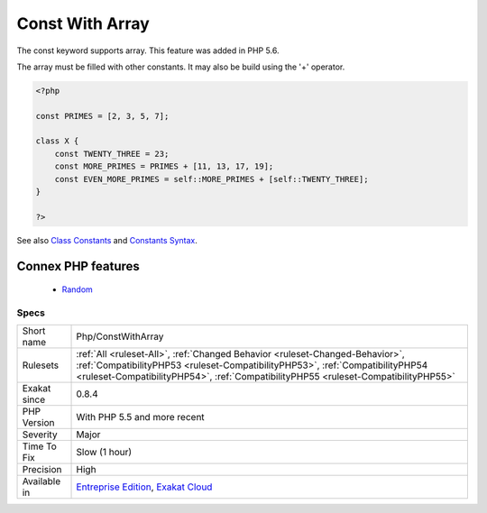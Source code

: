 .. _php-constwitharray:


.. _const-with-array:

Const With Array
++++++++++++++++

.. meta::
	:description:
		Const With Array: The const keyword supports array.
	:twitter:card: summary_large_image
	:twitter:site: @exakat
	:twitter:title: Const With Array
	:twitter:description: Const With Array: The const keyword supports array
	:twitter:creator: @exakat
	:twitter:image:src: https://www.exakat.io/wp-content/uploads/2020/06/logo-exakat.png
	:og:image: https://www.exakat.io/wp-content/uploads/2020/06/logo-exakat.png
	:og:title: Const With Array
	:og:type: article
	:og:description: The const keyword supports array
	:og:url: https://exakat.readthedocs.io/en/latest/Reference/Rules/Const With Array.html
	:og:locale: en

.. raw:: html


	<script type="application/ld+json">{"@context":"https:\/\/schema.org","@graph":[{"@type":"WebPage","@id":"https:\/\/php-tips.readthedocs.io\/en\/latest\/Reference\/Rules\/Php\/ConstWithArray.html","url":"https:\/\/php-tips.readthedocs.io\/en\/latest\/Reference\/Rules\/Php\/ConstWithArray.html","name":"Const With Array","isPartOf":{"@id":"https:\/\/www.exakat.io\/"},"datePublished":"Fri, 10 Jan 2025 09:46:18 +0000","dateModified":"Fri, 10 Jan 2025 09:46:18 +0000","description":"The const keyword supports array","inLanguage":"en-US","potentialAction":[{"@type":"ReadAction","target":["https:\/\/exakat.readthedocs.io\/en\/latest\/Const With Array.html"]}]},{"@type":"WebSite","@id":"https:\/\/www.exakat.io\/","url":"https:\/\/www.exakat.io\/","name":"Exakat","description":"Smart PHP static analysis","inLanguage":"en-US"}]}</script>

The const keyword supports array. This feature was added in PHP 5.6. 

The array must be filled with other constants. It may also be build using the '+' operator.

.. code-block:: php
   
   <?php
   
   const PRIMES = [2, 3, 5, 7];
   
   class X {
       const TWENTY_THREE = 23;
       const MORE_PRIMES = PRIMES + [11, 13, 17, 19];
       const EVEN_MORE_PRIMES = self::MORE_PRIMES + [self::TWENTY_THREE];
   }
   
   ?>

See also `Class Constants <https://www.php.net/manual/en/language.oop5.constants.php>`_ and `Constants Syntax <https://www.php.net/manual/en/language.constants.syntax.php>`_.

Connex PHP features
-------------------

  + `Random <https://php-dictionary.readthedocs.io/en/latest/dictionary/random.ini.html>`_


Specs
_____

+--------------+------------------------------------------------------------------------------------------------------------------------------------------------------------------------------------------------------------------------------------------------------+
| Short name   | Php/ConstWithArray                                                                                                                                                                                                                                   |
+--------------+------------------------------------------------------------------------------------------------------------------------------------------------------------------------------------------------------------------------------------------------------+
| Rulesets     | :ref:`All <ruleset-All>`, :ref:`Changed Behavior <ruleset-Changed-Behavior>`, :ref:`CompatibilityPHP53 <ruleset-CompatibilityPHP53>`, :ref:`CompatibilityPHP54 <ruleset-CompatibilityPHP54>`, :ref:`CompatibilityPHP55 <ruleset-CompatibilityPHP55>` |
+--------------+------------------------------------------------------------------------------------------------------------------------------------------------------------------------------------------------------------------------------------------------------+
| Exakat since | 0.8.4                                                                                                                                                                                                                                                |
+--------------+------------------------------------------------------------------------------------------------------------------------------------------------------------------------------------------------------------------------------------------------------+
| PHP Version  | With PHP 5.5 and more recent                                                                                                                                                                                                                         |
+--------------+------------------------------------------------------------------------------------------------------------------------------------------------------------------------------------------------------------------------------------------------------+
| Severity     | Major                                                                                                                                                                                                                                                |
+--------------+------------------------------------------------------------------------------------------------------------------------------------------------------------------------------------------------------------------------------------------------------+
| Time To Fix  | Slow (1 hour)                                                                                                                                                                                                                                        |
+--------------+------------------------------------------------------------------------------------------------------------------------------------------------------------------------------------------------------------------------------------------------------+
| Precision    | High                                                                                                                                                                                                                                                 |
+--------------+------------------------------------------------------------------------------------------------------------------------------------------------------------------------------------------------------------------------------------------------------+
| Available in | `Entreprise Edition <https://www.exakat.io/entreprise-edition>`_, `Exakat Cloud <https://www.exakat.io/exakat-cloud/>`_                                                                                                                              |
+--------------+------------------------------------------------------------------------------------------------------------------------------------------------------------------------------------------------------------------------------------------------------+


